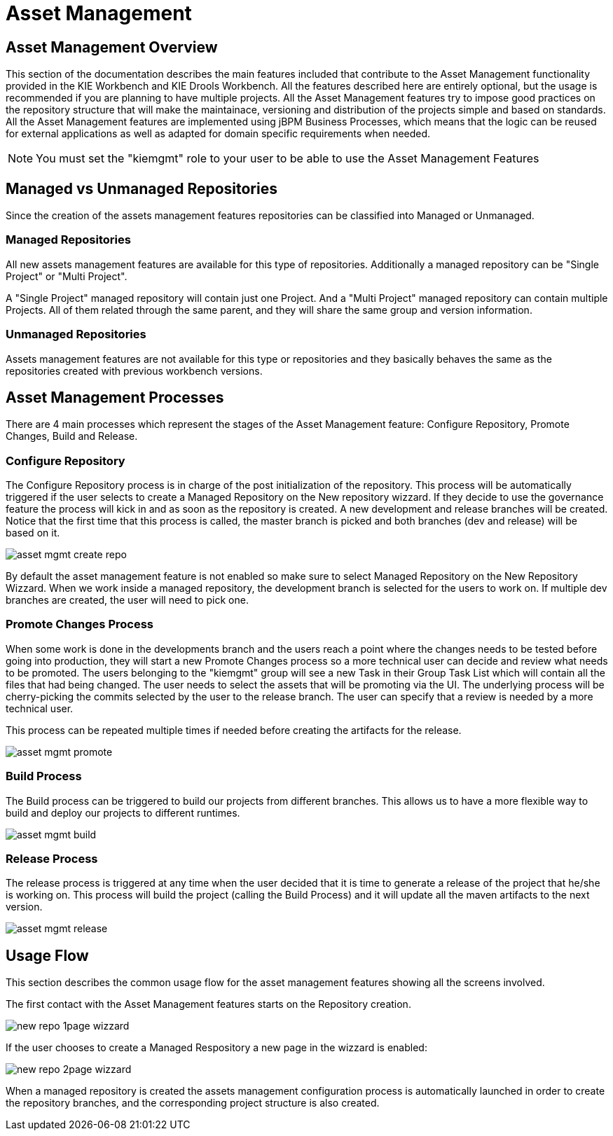 [[_wb.assetmanagement]]
= Asset Management

[[_wb.assetmgmtoverview]]
== Asset Management Overview


This section of the documentation describes the main features included that contribute to the Asset Management functionality provided in the KIE Workbench and KIE Drools Workbench.
All the features described here are entirely optional, but the usage is recommended if you are planning to have multiple projects.
All the Asset Management features try to impose  good practices on the repository structure that will make the maintainace, versioning and distribution of the projects simple and based on standards.
All the Asset Management features are implemented using jBPM Business Processes, which means that the  logic can be reused for external applications as well as adapted for domain specific requirements when needed. 

[NOTE]
====
You must set the "kiemgmt" role to your user to be able to use the Asset Management Features
====

[[_wb.assetmgmtmanagedvsunmanaged]]
== Managed vs Unmanaged Repositories


Since the creation of the assets management features repositories can be classified into Managed or Unmanaged. 

[[_wb.assetmgmtmanagedrepositories]]
=== Managed Repositories


All new assets management  features are available for this type of repositories.
Additionally a managed repository can be "Single Project" or "Multi Project". 

A "Single Project" managed repository will contain just one Project.
And a "Multi Project" managed repository can contain multiple Projects.
All of them related through the same parent, and they will share the same group and version information. 

[[_wb.assetmgmtunmanagedrepositories]]
=== Unmanaged Repositories


Assets management features are not available for this type or repositories and they basically behaves the same as the repositories created with previous workbench versions.

[[_wb.assetmgmtprocesses]]
== Asset Management Processes


There are 4 main processes which represent the stages of the Asset Management feature: Configure Repository, Promote Changes, Build and Release.

[[_wb.assetmgmtconfigureprocess]]
=== Configure Repository


The Configure Repository process is in charge of the post initialization of the repository.
This process will be automatically triggered if the user selects  to create a Managed Repository on the New repository wizzard.
If they decide to use the governance feature the process will kick in and as soon as  the repository is created.
A new development and release branches will be created.
Notice that the first time that this process is called,  the master branch is picked and both branches (dev and release) will be based on it. 


image::Workbench/AssetManagement/asset-mgmt-create-repo.png[align="center"]


By default the asset management feature is not enabled so make sure to select Managed Repository on the New Repository Wizzard.
When we work inside a managed repository, the development branch is selected for the users to work on.
If multiple dev branches are created, the user will need to pick one. 

[[_wb.assetmgmtpromoteprocess]]
=== Promote Changes Process


When some work is done in the developments branch and the users reach a point where the changes needs to be tested before going into  production, they will start a new Promote Changes process so a more technical user can decide and review what needs to be promoted.
The users belonging to the "kiemgmt" group will see a new Task in their Group Task List which will contain all the files that had being changed.
The user needs to select the assets that will be promoting via the UI.
The underlying process will be cherry-picking the commits selected by  the user to the release branch.
The user can specify that a review is needed by a more technical user. 

This process can be repeated multiple times if needed before creating the artifacts for the release. 


image::Workbench/AssetManagement/asset-mgmt-promote.png[align="center"]


[[_wb.assetmgmtbuildprocess]]
=== Build Process


The Build process can be triggered to build our projects from different branches.
This allows us to have a more flexible way to  build and deploy our projects to different runtimes. 


image::Workbench/AssetManagement/asset-mgmt-build.png[align="center"]



[[_wb.assetmgmtreleaseprocess]]
=== Release Process


The release process is triggered at any time when the user decided that it is time to generate a release of the project that he/she  is working on.
This process will build the project (calling the Build Process) and it will update all the maven artifacts to the next version. 


image::Workbench/AssetManagement/asset-mgmt-release.png[align="center"]


[[_wb.assetmgmtusageflow]]
== Usage Flow


This section describes the common usage flow for the asset management features showing all the  screens involved. 

The first contact with the Asset Management features starts on the Repository creation.


image::Workbench/AssetManagement/new-repo-1page-wizzard.png[align="center"]


If the user chooses to create a Managed Respository a new page in the wizzard is enabled:


image::Workbench/AssetManagement/new-repo-2page-wizzard.png[align="center"]


When a managed repository is created the assets management configuration process is automatically launched in order to create the repository branches, and the corresponding project structure is also created.

